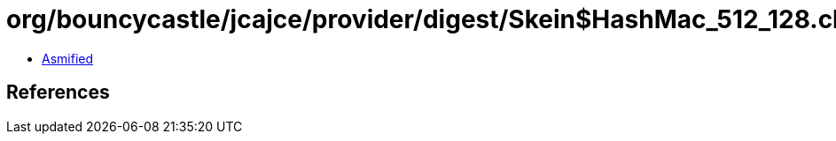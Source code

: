 = org/bouncycastle/jcajce/provider/digest/Skein$HashMac_512_128.class

 - link:Skein$HashMac_512_128-asmified.java[Asmified]

== References

